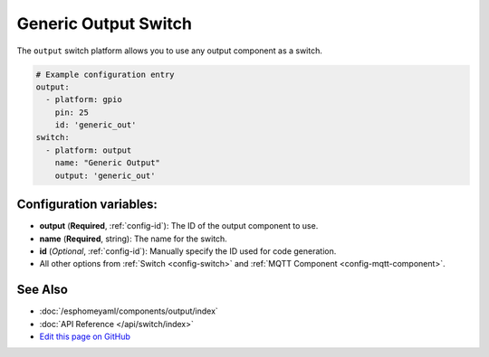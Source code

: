 Generic Output Switch
=====================

The ``output`` switch platform allows you to use any output component as a switch.

.. figure:: images/output-ui.png
    :align: center
    :width: 80.0%

.. code:: yaml

    # Example configuration entry
    output:
      - platform: gpio
        pin: 25
        id: 'generic_out'
    switch:
      - platform: output
        name: "Generic Output"
        output: 'generic_out'

Configuration variables:
------------------------

- **output** (**Required**, :ref:`config-id`): The ID of the output component to use.
- **name** (**Required**, string): The name for the switch.
- **id** (*Optional*, :ref:`config-id`): Manually specify the ID used for code generation.
- All other options from :ref:`Switch <config-switch>` and :ref:`MQTT Component <config-mqtt-component>`.

See Also
--------

- :doc:`/esphomeyaml/components/output/index`
- :doc:`API Reference </api/switch/index>`
- `Edit this page on GitHub <https://github.com/OttoWinter/esphomedocs/blob/current/esphomeyaml/components/switch/output.rst>`__

.. disqus::
